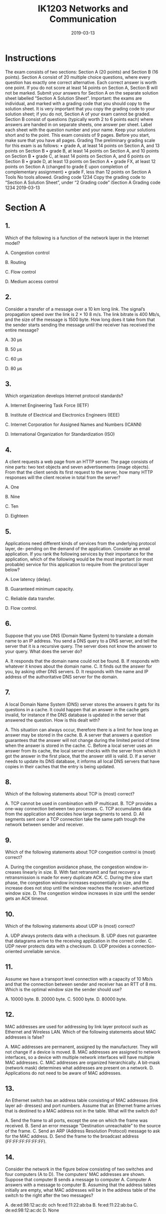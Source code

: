 #+TITLE: IK1203 Networks and Communication
#+DATE: 2019-03-13
* Instructions
The exam consists of two sections: Section A (20 points) and Section B (16 points). Section
A consist of 20 multiple choice questions, where every question has exactly one correct
alternative. Each correct answer is worth one point. If you do not score at least 14 points
on Section A, Section B will not be marked.
Submit your answers for Section A on the separate solution sheet labelled ”Section A
Solution Sheet”.
Important: the exams are individual, and marked with a grading code that you should
copy to the solution sheet. It is very important that you copy the grading code to your
solution sheet; if you do not, Section A of your exam cannot be graded.
Section B consist of questions (typically worth 2 to 6 points each) where answers are
handed in on separate sheets, one answer per sheet. Label each sheet with the question
number and your name. Keep your solutions short and to the point.
This exam consists of 9 pages. Before you start, make sure that you have all pages.
Grading
The preliminary grading scale for this exam is as follows:
• grade A, at least 14 points on Section A, and 13 points on Section B
• grade B, at least 14 points on Section A, and 10 points on Section B
• grade C, at least 14 points on Section A, and 6 points on Section B
• grade D, at least 13 points on Section A
• grade FX, at least 12 points on Section A (changed to grade E upon completion of
complementary assignment)
• grade F, less than 12 points on Section A
Tools
No tools allowed.
Grading code 1234
Copy the grading code to “Section A Solution Sheet”, under “2 Grading code”
iSection A
Grading code 1234
2019-03-13
* Section A
** 1.
Which of the following is a function of the network layer in the Internet model?

A. Congestion control

B. Routing

C. Flow control

D. Medium access control

** 2.

Consider a transfer of a message over a 10 km long link. The signal’s propagation speed
over the link is 2 × 10 8 m/s. The link bitrate is 400 Mb/s, and the size of the message
is 1500 byte. How long does it take from that the sender starts sending the message
until the receiver has received the entire message?

A. 30 μs 

B. 50 μs

C. 60 μs

D. 80 μs

** 3.
Which organization develops Internet protocol standards?

A. Internet Engineering Task Force (IETF)

B. Institute of Electrical and Electronics Engineers (IEEE)

C. Internet Corporation for Assigned Names and Numbers (ICANN)

D. International Organization for Standardization (ISO)


** 4.
A client requests a web page from an HTTP server. The page consists of nine parts:
two text objects and seven advertisements (image objects). From that the client sends
its first request to the server, how many HTTP responses will the client receive in total
from the server?

A. One

B. Nine

C. Ten

D. Eighteen

** 5.
Applications need different kinds of services from the underlying protocol layer, de-
pending on the demand of the application. Consider an email application. If you rank
the following services by their importance for the application, which of the following
would be the most important (or most probable) service for this application to require
from the protocol layer below?

A. Low latency (delay).

B. Guaranteed minimum capacity.

C. Reliable data transfer.

D. Flow control.

** 6.
Suppose that you use DNS (Domain Name System) to translate a domain name to an
IP address. You send a DNS query to a DNS server, and tell the server that it is a
recursive query. The server does not know the answer to your query. What does the
server do?

A. It responds that the domain name could not be found.
B. If responds with whatever it knows about the domain name.
C. It finds out the answer for you, by asking other DNS servers.
D. It responds with the name and IP address of the authoritative DNS server for
the domain.

** 7.
A local Domain Name System (DNS) server stores the answers it gets for its questions
in a cache. It could happen that an answer in the cache gets invalid, for instance if the
DNS database is updated in the server that answered the question. How is this dealt
with?

A. This situation can always occur, therefore there is a limit for how
long an answer may be stored in the cache.
B. A server that answers a question guarantees that the answer will not change
during the limited period of time when the answer is stored in the cache.
C. Before a local server uses an answer from its cache, the local server checks
with the server from which it got the answer in the first place, that the answer
still is valid.
D. If a server needs to update its DNS database, it informs all local DNS servers
that have copies in their caches that the entry is being updated.

** 8.
Which of the following statements about TCP is (most) correct?

A. TCP cannot be used in combination with IP multicast.
B. TCP provides a one-way connection between two processes.
C. TCP accumulates data from the application and decides how large
segments to send.
D. All segments sent over a TCP connection take the same path trough the
network between sender and receiver.

** 9.
Which of the following statements about TCP congestion control is (most) correct?

A. During the congestion avoidance phase, the congestion window in-
creases linearly in size.
B. With fast retransmit and fast recovery a retransmission is made for every
duplicate ACK.
C. During the slow start phase, the congestion window increases exponentially
in size, and the increase does not stop until the window reaches the receiver-
advertized window size.
D. The congestion window increases in size until the sender gets an ACK timeout.

** 10.
Which of the following statements about UDP is (most) correct?

A. UDP always protects data with a checksum.
B. UDP does not guarantee that datagrams arrive to the receiving
application in the correct order.
C. UDP never protects data with a checksum.
D. UDP provides a connection-oriented unreliable service.

** 11.
Assume we have a transport level connection with a capacity of 10 Mb/s and that the
connection between sender and receiver has an RTT of 8 ms. Which is the optimal
window size the sender should use?

A. 10000 byte.
B. 20000 byte.
C. 5000 byte.
D. 80000 byte.

** 12. 
MAC addresses are used for addressing by link layer protocol such as Ethernet and
Wireless LAN. Which of the following statements about MAC addresses is false?

A. MAC addresses are permanent, assigned by the manufacturer. They will not
change if a device is moved.
B. MAC addresses are assigned to network interfaces, so a device with multiple
network interfaces will have multiple MAC addresses.
C. MAC addresses are organized hierarchically. A bit-mask (network
mask) determines what addresses are present on a network.
D. Applications do not need to be aware of MAC addresses.

** 13.
An Ethernet switch has an address table consisting of MAC addresses (link layer ad-
dresses) and port numbers. Assume that an Ethernet frame arrives that is destined to
a MAC address not in the table. What will the switch do?

A. Send the frame to all ports, except the one on which the frame was
received.
B. Send an error message ”Destination unreachable” to the source of the frame.
C. Send an ARP (Address Resolution Protocol) message to ask for the MAC
address.
D. Send the frame to the broadcast address (FF:FF:FF:FF:FF:FF).

** 14.
Consider the network in the figure below consisting of two switches and four computers
(A to D). The computers’ MAC addresses are shown. Suppose that computer B sends a
message to computer A. Computer A answers with a message to computer B. Assuming
that the address tables initially are empty, what MAC addresses will be in the address
table of the switch to the right after the two messages?

A. de:ed:98:12:ac:dc och fe:ed:11:22:ab:ba
B. fe:ed:11:22:ab:ba
C. de:ed:98:12:ac:dc
D. None

** 15.
An important component in a wireless LAN (WLAN) is how to prevent different units
connected to the same access point from disturbing each other. Consider a network
with one access point and several wireless devices. Which of the following statements
is correct?

A. If a collision occurs, all units involved will discover this and immediately abort
their transmissions.
B. The access point assigns different radio channels to different units to reduce
the risk that they disturb each other.
C. A successful transmission from a unit to the access point is con-
firmed with an ACK frame from the the access point. In case of a
collision, there will be no ACK frame.
D. Each device is assigned a certain priority by the access point. The priority
defines the order in which the units can transmit to the access point.

** 16.
Consider an access point that connects a wireless network (WLAN) and a wired network
(Ethernet). What is true?

A. The access point is a router that forwards frames with IP packets between
the wireless network and the Etnerhet.

B. A device that sends a frame from the Ethernet to a device on the
WLAN does not need to specify that the frame should be sent via
the access point.

C. An access point is ”transparent”, in the sense that it does not modify the
frames that are sent between the wireless network and the Ethernet.

D. An access point coordinates the communication on both sides (wireless and
wired) and therefore prevents collisions from happening.

** 17.
One of the following statements about ICMP is incorrect. Which one?

A. Each time a router drops an IP packet, it sends an ICMP error
message to the source of that packet.

B. ICMP does not use a transport protocol, so ICMP messages are encapsulated
directly in IP.

C. A router can send an ICMP message that says that the destination address
cannot be reached.

D. If a router detects TTL = 0, it will send an ICMP error message back to the
source of that packet.

** 18.
IP address 130.237.15.74 belongs to a host on a subnet with the netmask 255.255.255.240.
Which of the following statements is correct?

A. 30 different IP addresses can be given to hosts connected to the subnet.

B. The subnet is 130.237.15.64/28.

C. The broadcast address on the subnet is 130.237.15.127.

D. The subnet is 130.237.15.32/28.

** 19.
Which of the following statements about distance vector routing is (most) correct?

A. BGP uses Dijkstra’s algorithm to calculate the shortest path between nodes
in the network.

B. In OSPF, a node regularly sends its distance vector to its neighbor nodes.

C. In RIP, a node regularly sends its distance vector to its neighbor
nodes.

D. An advantage with RIP is that it scales well to large ASes (Autonomous
Systems) with many nodes.

** 20.
DHCP (Dynamic Host Configuration Protocol) has a message called DHCP Discover.
This message has:

A. 0.0.0.0 as the source IP address, and 255.255.255.255 as the desti-
nation IP address.

B. 0.0.0.0 as the source IP address, and 0.0.0.0 as the destination IP address.

C. 255.255.255.255 as the source IP address, and 0.0.0.0 as the destination IP
address.

D. 255.255.255.255 as the source IP address, and 255.255.255.255 as the destina-
tion IP address.
* Section B

** 1.
A client establishes a TCP connection to a server to transfer 64 kB of data. The one-way
delay is 2 ms and the advertized receiver window is 16 kB. Assume an initial congestion
window of 2 kB. There is no congestion in the network and the transmission time is
negligible. The time it takes to establish a connection should however be considered.
Calculate the total transfer time.
(3 p)

** 2. 
Consider the network in the figure below where all links are Ethernet links. The network
consists of six computers (A to F ), two routers (R 1 and R 2 ) and three switches (S 1 to
S 3 ). Assume that intially all ARP and switch tables are empty.
*** (a) 
Computer F is about to send an IP packet to B and therefore first sends an ARP
request. What is F asking for?
*** (b)
The ARP request is sent in an Ethernet frame. What MAC address does F use as
destination for the Ethernet frame?
*** (c)
Specify the device (or devices) that will get the ARP query.
*** (d)
The IP packet is sent to B, which then responds with another IP packet to F .
Specify the content of the switch table in switch S 1 after the second IP datagram
is transferred.
Ports are not named in the figure. If you need to name ports in your solution, use
clear and unambigious names.

** 3.
Suppose that you come to KTH and connect to the wireless network. Then you open
your web browseer and type in the domain name ”hugo.z.hackenbush” in the naviga-
tion field. (Here we assume that someone has registered ”hackenbush” as an top-level
domain, presumably through the new gTLD program for generic top-level domains.)
The first that then happens is that your web browser sends a DNS query to translate
the domain name to an IP address.
(2+2 p)

*** (a)
Four different DNS servers will be involved. For each of the four servers, describe
the server and the function it has in the DNS system, and describe what answer
it gives as a result of your question.

*** (b)
DNS uses UDP as transport protocol. UDP provides the service to transfer a
message (datagram) with a limited maximum size. The limit can be as low as
512 byte. (In contrast to TCP, which can transfer a data stream without size
limitations.) Suppose that the size of the data that DNS needs to transfer as a
message exceeds UDP’s limit. What happens then? Is it possible to send larger
messages without modifying the DNS protocol? Motivate your answer! (You do
not need to know any further details of the DNS protocol to answer the question.)

** 4.
Consider the network graph in the figure below with given link costs.
Calculate by using Dijkstra’s algorithm the best paths (paths with least costs) from
node A to all other nodes in the network. Each step in the algorithm should be shown.
Use the following table template, which you should redraw and fill out.

** 5.
Consider the following forwarding table.

*** (a)
Specify next hop and outgoing interface for each of the following destination ad-
dresses: 192.16.8.132, 192.16.7.13, 194.17.22.12 och 193.14.5.198.
*** (b)
The network administrator is thinking about aggregating the two subnets 192.16.7.0/24
and 192.16.8.0/24 to 192.16.7.0/23. Is this a good idea? Explain your answer.
